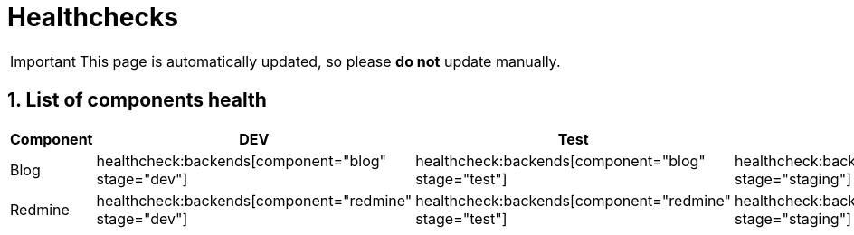 = Healthchecks

:description: This document lists the status of every component of the system.
:toclevels: 2
:sectnums:
:icons: font
:nofooter:
:imagesdir: ./images

[IMPORTANT]
====
This page is automatically updated, so please *do not* update manually.
====

== List of components health

|===
| Component | DEV | Test | Staging | Prod

| Blog
a| healthcheck:backends[component="blog" stage="dev"]
a| healthcheck:backends[component="blog" stage="test"]
a| healthcheck:backends[component="blog" stage="staging"]
a| healthcheck:backends[component="blog" stage="prod"]

| Redmine
a| healthcheck:backends[component="redmine" stage="dev"]
a| healthcheck:backends[component="redmine" stage="test"]
a| healthcheck:backends[component="redmine" stage="staging"]
a| healthcheck:backends[component="redmine" stage="prod"]
|===
